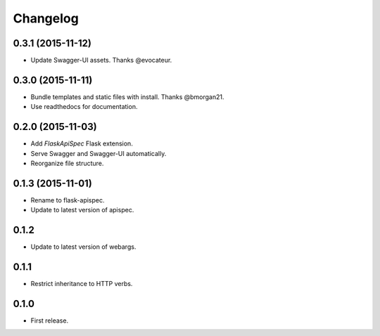 Changelog
---------

0.3.1 (2015-11-12)
++++++++++++++++++

* Update Swagger-UI assets. Thanks @evocateur.

0.3.0 (2015-11-11)
++++++++++++++++++

* Bundle templates and static files with install. Thanks @bmorgan21.
* Use readthedocs for documentation.

0.2.0 (2015-11-03)
++++++++++++++++++

* Add `FlaskApiSpec` Flask extension.
* Serve Swagger and Swagger-UI automatically.
* Reorganize file structure.

0.1.3 (2015-11-01)
++++++++++++++++++

* Rename to flask-apispec.
* Update to latest version of apispec.

0.1.2
++++++++++++++++++

* Update to latest version of webargs.

0.1.1
++++++++++++++++++

* Restrict inheritance to HTTP verbs.

0.1.0
++++++++++++++++++

* First release.
